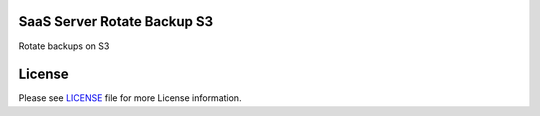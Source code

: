 SaaS Server Rotate Backup S3
============================

Rotate backups on S3


License
=======

Please see `LICENSE <LICENSE>`__ file for more License information.
